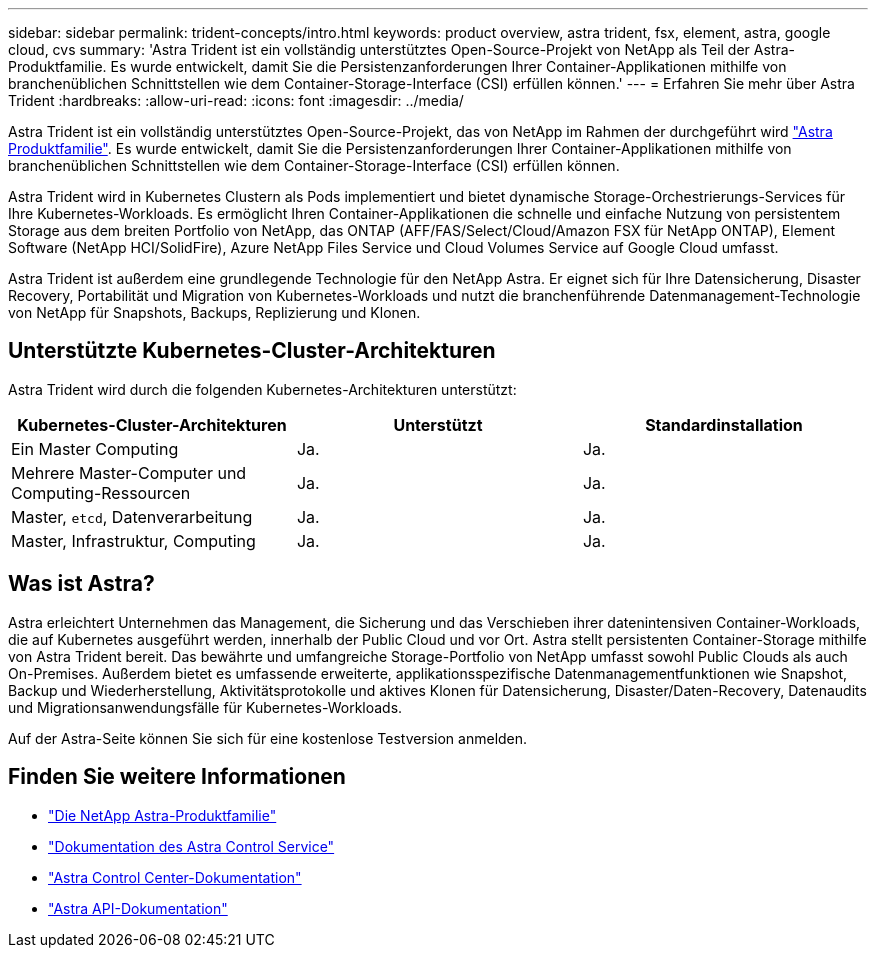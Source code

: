 ---
sidebar: sidebar 
permalink: trident-concepts/intro.html 
keywords: product overview, astra trident, fsx, element, astra, google cloud, cvs 
summary: 'Astra Trident ist ein vollständig unterstütztes Open-Source-Projekt von NetApp als Teil der Astra-Produktfamilie. Es wurde entwickelt, damit Sie die Persistenzanforderungen Ihrer Container-Applikationen mithilfe von branchenüblichen Schnittstellen wie dem Container-Storage-Interface (CSI) erfüllen können.' 
---
= Erfahren Sie mehr über Astra Trident
:hardbreaks:
:allow-uri-read: 
:icons: font
:imagesdir: ../media/


Astra Trident ist ein vollständig unterstütztes Open-Source-Projekt, das von NetApp im Rahmen der durchgeführt wird link:https://docs.netapp.com/us-en/astra-family/intro-family.html["Astra Produktfamilie"^]. Es wurde entwickelt, damit Sie die Persistenzanforderungen Ihrer Container-Applikationen mithilfe von branchenüblichen Schnittstellen wie dem Container-Storage-Interface (CSI) erfüllen können.

Astra Trident wird in Kubernetes Clustern als Pods implementiert und bietet dynamische Storage-Orchestrierungs-Services für Ihre Kubernetes-Workloads. Es ermöglicht Ihren Container-Applikationen die schnelle und einfache Nutzung von persistentem Storage aus dem breiten Portfolio von NetApp, das ONTAP (AFF/FAS/Select/Cloud/Amazon FSX für NetApp ONTAP), Element Software (NetApp HCI/SolidFire), Azure NetApp Files Service und Cloud Volumes Service auf Google Cloud umfasst.

Astra Trident ist außerdem eine grundlegende Technologie für den NetApp Astra. Er eignet sich für Ihre Datensicherung, Disaster Recovery, Portabilität und Migration von Kubernetes-Workloads und nutzt die branchenführende Datenmanagement-Technologie von NetApp für Snapshots, Backups, Replizierung und Klonen.



== Unterstützte Kubernetes-Cluster-Architekturen

Astra Trident wird durch die folgenden Kubernetes-Architekturen unterstützt:

[cols="3*"]
|===
| Kubernetes-Cluster-Architekturen | Unterstützt | Standardinstallation 


| Ein Master Computing | Ja.  a| 
Ja.



| Mehrere Master-Computer und Computing-Ressourcen | Ja.  a| 
Ja.



| Master, `etcd`, Datenverarbeitung | Ja.  a| 
Ja.



| Master, Infrastruktur, Computing | Ja.  a| 
Ja.

|===


== Was ist Astra?

Astra erleichtert Unternehmen das Management, die Sicherung und das Verschieben ihrer datenintensiven Container-Workloads, die auf Kubernetes ausgeführt werden, innerhalb der Public Cloud und vor Ort. Astra stellt persistenten Container-Storage mithilfe von Astra Trident bereit. Das bewährte und umfangreiche Storage-Portfolio von NetApp umfasst sowohl Public Clouds als auch On-Premises. Außerdem bietet es umfassende erweiterte, applikationsspezifische Datenmanagementfunktionen wie Snapshot, Backup und Wiederherstellung, Aktivitätsprotokolle und aktives Klonen für Datensicherung, Disaster/Daten-Recovery, Datenaudits und Migrationsanwendungsfälle für Kubernetes-Workloads.

Auf der Astra-Seite können Sie sich für eine kostenlose Testversion anmelden.



== Finden Sie weitere Informationen

* https://docs.netapp.com/us-en/astra-family/intro-family.html["Die NetApp Astra-Produktfamilie"]
* https://docs.netapp.com/us-en/astra/get-started/intro.html["Dokumentation des Astra Control Service"^]
* https://docs.netapp.com/us-en/astra-control-center/index.html["Astra Control Center-Dokumentation"^]
* https://docs.netapp.com/us-en/astra-automation/get-started/before_get_started.html["Astra API-Dokumentation"^]

